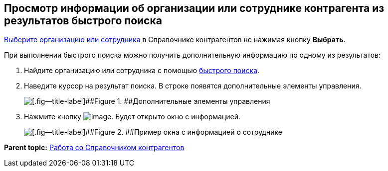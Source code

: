 
== Просмотр информации об организации или сотруднике контрагента из результатов быстрого поиска

xref:SelectFromPartners.html[Выберите организацию или сотрудника] в Справочнике контрагентов не нажимая кнопку [.ph .uicontrol]*Выбрать*.

При выполнении быстрого поиска можно получить дополнительную информацию по одному из результатов:

. Найдите организацию или сотрудника с помощью xref:SelectFromPartnersWithFastsearch.html[быстрого поиска].
. Наведите курсор на результат поиска. В строке появятся дополнительные элементы управления.
+
image::fastsearchInfoButton.png[[.fig--title-label]##Figure 1. ##Дополнительные элементы управления]
. Нажмите кнопку image:buttons/showInfo.png[image]. Будет открыто окно с информацией.
+
image::fastinfoByEmplPartners.png[[.fig--title-label]##Figure 2. ##Пример окна с информацией о сотруднике]

*Parent topic:* xref:../topics/WorkWithPartners.html[Работа со Справочником контрагентов]
